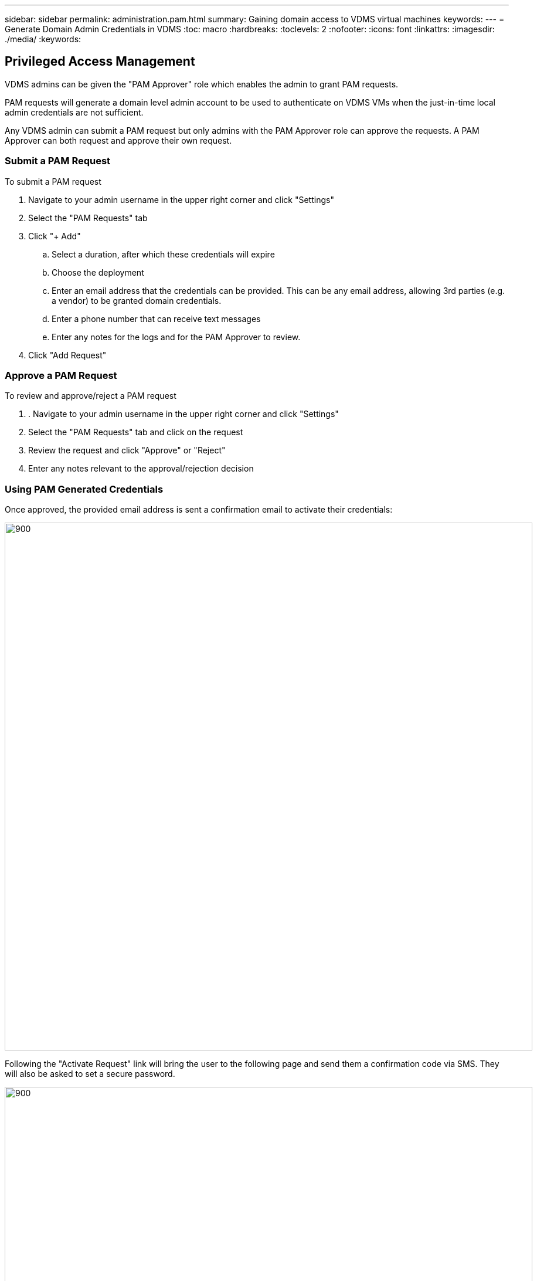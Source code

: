 ---
sidebar: sidebar
permalink: administration.pam.html
summary: Gaining domain access to VDMS virtual machines
keywords:
---
= Generate Domain Admin Credentials in VDMS
:toc: macro
:hardbreaks:
:toclevels: 2
:nofooter:
:icons: font
:linkattrs:
:imagesdir: ./media/
:keywords:

== Privileged Access Management
VDMS admins can be given the "PAM Approver" role which enables the admin to grant PAM requests.

PAM requests will generate a domain level admin account to be used to authenticate on VDMS VMs when the just-in-time local admin credentials are not sufficient.

Any VDMS admin can submit a PAM request but only admins with the PAM Approver role can approve the requests.  A PAM Approver can both request and approve their own request.

=== Submit a PAM Request
.To submit a PAM request
. Navigate to your admin username in the upper right corner and click "Settings"
. Select the "PAM Requests" tab
. Click "+ Add"
.. Select a duration, after which these credentials will expire
.. Choose the deployment
.. Enter an email address that the credentials can be provided.  This can be any email address, allowing 3rd parties (e.g. a vendor) to be granted domain credentials.
.. Enter a phone number that can receive text messages
.. Enter any notes for the logs and for the PAM Approver to review.
. Click "Add Request"

=== Approve a PAM Request
.To review and approve/reject a PAM request
. . Navigate to your admin username in the upper right corner and click "Settings"
. Select the "PAM Requests" tab and click on the request
. Review the request  and click "Approve" or "Reject"
. Enter any notes relevant to the approval/rejection decision

=== Using PAM Generated Credentials
Once approved, the provided email address is sent a confirmation email to activate their credentials:
[.thumb]
image:administration.pam-c2382.png[900,900]

Following the "Activate Request" link will bring the user to the following page and send them a confirmation code via SMS.  They will also be asked to set a secure password.

[.thumb]
image:administration.pam-ea1ea.png[900,900]

Upon successfully validating the account, the user receives a confirmation with their username.
[.thumb]
image:administration.pam-01f30.png[900,900]
